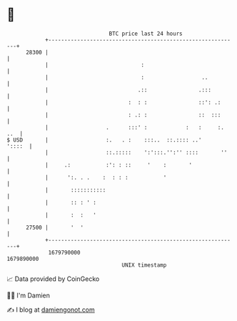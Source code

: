 * 👋

#+begin_example
                                   BTC price last 24 hours                    
               +------------------------------------------------------------+ 
         28300 |                                                            | 
               |                             :                              | 
               |                             :                  ..          | 
               |                            .::                .:::         | 
               |                         :  : :                ::': .:      | 
               |                         : .: :                ::  :::      | 
               |                  .      :::' :            :   :     :. ..  | 
   $ USD       |                  :.   . :    :::..  ::.:::: ..'     '::::  | 
               |                  ::.:::::    ':':::.'':'' ::::       ''    | 
               |     .:           :': : ::     '    :       '               | 
               |      ':. . .    :  : : :           '                       | 
               |       :::::::::::                                          | 
               |       :: : ' :                                             | 
               |       :  :   '                                             | 
         27500 |       '  '                                                 | 
               +------------------------------------------------------------+ 
                1679790000                                        1679890000  
                                       UNIX timestamp                         
#+end_example
📈 Data provided by CoinGecko

🧑‍💻 I'm Damien

✍️ I blog at [[https://www.damiengonot.com][damiengonot.com]]
